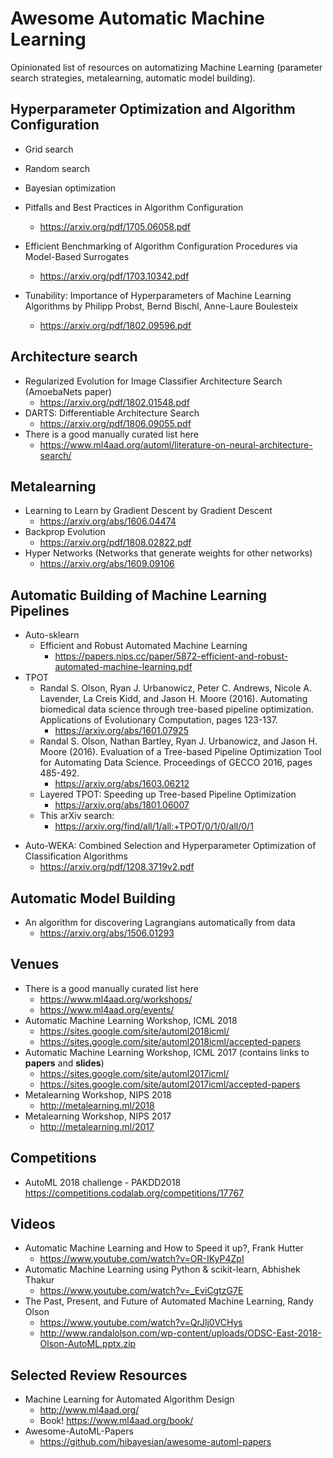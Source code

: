 * Awesome Automatic Machine Learning [[https://awesome.re][https://awesome.re/badge.svg]]

Opinionated list of resources on automatizing Machine Learning (parameter search strategies,
metalearning, automatic model building).

** Hyperparameter Optimization and Algorithm Configuration
   + Grid search
   + Random search
   + Bayesian optimization

   + Pitfalls and Best Practices in Algorithm Configuration
     + https://arxiv.org/pdf/1705.06058.pdf

   + Efficient Benchmarking of Algorithm Configuration Procedures via Model-Based Surrogates
     + https://arxiv.org/pdf/1703.10342.pdf

   + Tunability: Importance of Hyperparameters of Machine Learning Algorithms by Philipp Probst, Bernd Bischl, Anne-Laure Boulesteix
     + https://arxiv.org/pdf/1802.09596.pdf

** Architecture search
   + Regularized Evolution for Image Classifier Architecture Search (AmoebaNets paper)
     + https://arxiv.org/pdf/1802.01548.pdf

   + DARTS: Differentiable Architecture Search
     + https://arxiv.org/pdf/1806.09055.pdf

   + There is a good manually curated list here
     + https://www.ml4aad.org/automl/literature-on-neural-architecture-search/

** Metalearning
   + Learning to Learn by Gradient Descent by Gradient Descent
     + https://arxiv.org/abs/1606.04474

   + Backprop Evolution
     + https://arxiv.org/pdf/1808.02822.pdf

   + Hyper Networks (Networks that generate weights for other networks)
     + https://arxiv.org/abs/1609.09106

** Automatic Building of Machine Learning Pipelines
   + Auto-sklearn
     + Efficient and Robust Automated Machine Learning
       + https://papers.nips.cc/paper/5872-efficient-and-robust-automated-machine-learning.pdf

   + TPOT
     + Randal S. Olson, Ryan J. Urbanowicz, Peter C. Andrews, Nicole A. Lavender, La Creis Kidd, and Jason H. Moore (2016).
       Automating biomedical data science through tree-based pipeline optimization. Applications of Evolutionary Computation, pages 123-137.
       + https://arxiv.org/abs/1601.07925

     + Randal S. Olson, Nathan Bartley, Ryan J. Urbanowicz, and Jason H. Moore (2016).
       Evaluation of a Tree-based Pipeline Optimization Tool for Automating Data Science. Proceedings of GECCO 2016, pages 485-492.
       + https://arxiv.org/abs/1603.06212

     + Layered TPOT: Speeding up Tree-based Pipeline Optimization
       + https://arxiv.org/abs/1801.06007

     + This arXiv search:
       + https://arxiv.org/find/all/1/all:+TPOT/0/1/0/all/0/1

  + Auto-WEKA: Combined Selection and Hyperparameter Optimization of Classification Algorithms
    + https://arxiv.org/pdf/1208.3719v2.pdf

** Automatic Model Building
  + An algorithm for discovering Lagrangians automatically from data
    + https://arxiv.org/abs/1506.01293

** Venues
   + There is a good manually curated list here
     + https://www.ml4aad.org/workshops/
     + https://www.ml4aad.org/events/

   + Automatic Machine Learning Workshop, ICML 2018
     + https://sites.google.com/site/automl2018icml/
     + https://sites.google.com/site/automl2018icml/accepted-papers

   + Automatic Machine Learning Workshop, ICML 2017 (contains links to *papers* and *slides*)
     + https://sites.google.com/site/automl2017icml/
     + https://sites.google.com/site/automl2017icml/accepted-papers

   + Metalearning Workshop, NIPS 2018
     + http://metalearning.ml/2018

   + Metalearning Workshop, NIPS 2017
     + http://metalearning.ml/2017

** Competitions
   + AutoML 2018 challenge - PAKDD2018
     https://competitions.codalab.org/competitions/17767


** Videos
   + Automatic Machine Learning and How to Speed it up?, Frank Hutter
     + https://www.youtube.com/watch?v=OR-IKyP4ZpI

   + Automatic Machine Learning using Python & scikit-learn, Abhishek Thakur
     + https://www.youtube.com/watch?v=_EviCgtzG7E

   + The Past, Present, and Future of Automated Machine Learning, Randy Olson
     + https://www.youtube.com/watch?v=QrJlj0VCHys
     + http://www.randalolson.com/wp-content/uploads/ODSC-East-2018-Olson-AutoML.pptx.zip

** Selected Review Resources
   + Machine Learning for Automated Algorithm Design
     + http://www.ml4aad.org/
     + Book! https://www.ml4aad.org/book/
   + Awesome-AutoML-Papers
     + https://github.com/hibayesian/awesome-automl-papers
